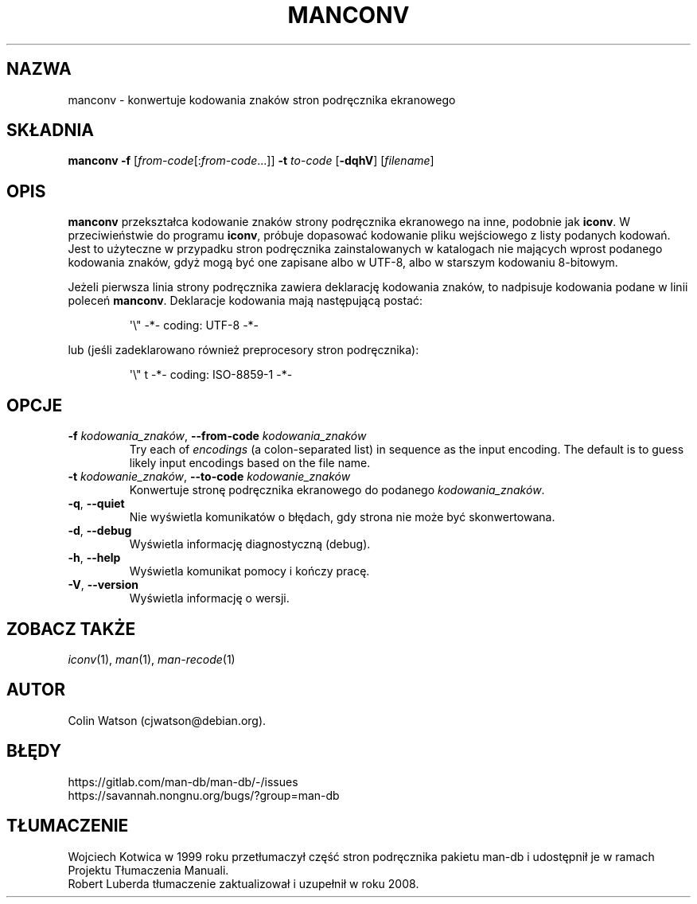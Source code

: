 .\" Man page for manconv
.\"
.\" Copyright (c) 2007, 2008 Colin Watson <cjwatson@debian.org>
.\"
.\" You may distribute under the terms of the GNU General Public
.\" License as specified in the file docs/COPYING.GPLv2 that comes with the
.\" man-db distribution.
.pc ""
.\"*******************************************************************
.\"
.\" This file was generated with po4a. Translate the source file.
.\"
.\"*******************************************************************
.TH MANCONV 1 2024-04-05 2.12.1 "Narzędzia przeglądarki stron podręcznika ekranowego"
.SH NAZWA
manconv \- konwertuje kodowania znaków stron podręcznika ekranowego
.SH SKŁADNIA
\fBmanconv\fP \fB\-f\fP [\|\fIfrom\-code\fP\|[:\fIfrom\-code\fP\|.\|.\|.]\|] \fB\-t\fP
\fIto\-code\fP [\|\fB\-dqhV\fP\|] [\|\fIfilename\fP\|]
.SH OPIS
\fBmanconv\fP przekształca kodowanie znaków strony podręcznika ekranowego na
inne, podobnie jak \fBiconv\fP. W przeciwieństwie do programu \fBiconv\fP, próbuje
dopasować kodowanie pliku wejściowego z listy podanych kodowań. Jest to
użyteczne w przypadku stron podręcznika zainstalowanych w katalogach nie
mających wprost podanego kodowania znaków, gdyż mogą być one zapisane albo w
UTF\-8, albo w starszym kodowaniu 8\-bitowym.
.PP
Jeżeli pierwsza linia strony podręcznika zawiera deklarację kodowania
znaków, to nadpisuje kodowania podane w linii poleceń
\fBmanconv\fP. Deklaracje kodowania mają następującą postać:
.PP
.RS
.nf
.if  !'po4a'hide' \&\(aq\e" \-*\- coding: UTF\-8 \-*\-
.fi
.RE
.PP
lub (jeśli zadeklarowano również preprocesory stron podręcznika):
.PP
.RS
.nf
.if  !'po4a'hide' \&\(aq\e" t \-*\- coding: ISO\-8859\-1 \-*\-
.fi
.RE
.SH OPCJE
.TP 
\fB\-f\fP \fIkodowania_znaków\fP, \fB\-\-from\-code\fP \fIkodowania_znaków\fP
Try each of \fIencodings\fP (a colon\-separated list) in sequence as the input
encoding.  The default is to guess likely input encodings based on the file
name.
.TP 
\fB\-t\fP \fIkodowanie_znaków\fP, \fB\-\-to\-code\fP \fIkodowanie_znaków\fP
Konwertuje stronę podręcznika ekranowego do podanego \fIkodowania_znaków\fP.
.TP 
.if  !'po4a'hide' .BR \-q ", " \-\-quiet
Nie wyświetla komunikatów o błędach, gdy strona nie może być skonwertowana.
.TP 
.if  !'po4a'hide' .BR \-d ", " \-\-debug
Wyświetla informację diagnostyczną (debug).
.TP 
.if  !'po4a'hide' .BR \-h ", " \-\-help
Wyświetla komunikat pomocy i kończy pracę.
.TP 
.if  !'po4a'hide' .BR \-V ", " \-\-version
Wyświetla informację o wersji.
.SH "ZOBACZ TAKŻE"
.if  !'po4a'hide' .IR iconv (1),
.if  !'po4a'hide' .IR man (1),
.if  !'po4a'hide' .IR man-recode (1)
.SH AUTOR
.nf
.if  !'po4a'hide' Colin Watson (cjwatson@debian.org).
.fi
.SH BŁĘDY
.if  !'po4a'hide' https://gitlab.com/man-db/man-db/-/issues
.br
.if  !'po4a'hide' https://savannah.nongnu.org/bugs/?group=man-db
.SH TŁUMACZENIE
Wojciech Kotwica w 1999 roku przetłumaczył część stron podręcznika pakietu
man-db i udostępnił je w ramach Projektu Tłumaczenia Manuali.
.br
Robert Luberda tłumaczenie zaktualizował i uzupełnił w roku 2008.
